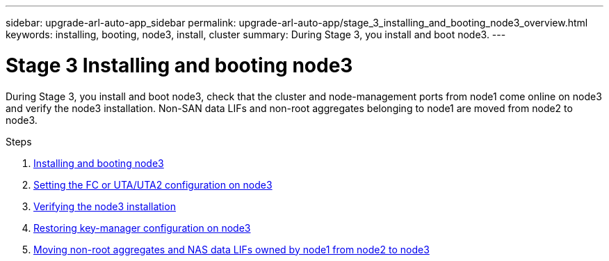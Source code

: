 ---
sidebar: upgrade-arl-auto-app_sidebar
permalink: upgrade-arl-auto-app/stage_3_installing_and_booting_node3_overview.html
keywords: installing, booting, node3, install, cluster
summary: During Stage 3, you install and boot node3.
---

= Stage 3 Installing and booting node3
:hardbreaks:
:nofooter:
:icons: font
:linkattrs:
:imagesdir: ./media/

//
// This file was created with NDAC Version 2.0 (August 17, 2020)
//
// 2020-12-02 14:33:54.127102
//

[.lead]
During Stage 3, you install and boot node3, check that the cluster and node-management ports from node1 come online on node3 and verify the node3 installation. Non-SAN data LIFs and non-root aggregates belonging to node1 are moved from node2 to node3.

.About this task

.Steps

. link:arl-auto-app_installing_and_booting_node3.html[Installing and booting node3]
. link:arl-auto-app_setting_the_fc_or_uta_uta2_configuration_on_node3.html[Setting the FC or UTA/UTA2 configuration on node3]
. link:arl-auto-app_verifying_the_node3_installation.html[Verifying the node3 installation]
. link:arl-auto-app_restoring_key-manager_configuration_on_node3.html[Restoring key-manager configuration on node3]
. link:arl-auto-app_moving_non-root_aggregates_and_nas_data_lifs_owned_by_node1_from_node2_to_node3.html[Moving non-root aggregates and NAS data LIFs owned by node1 from node2 to node3]
